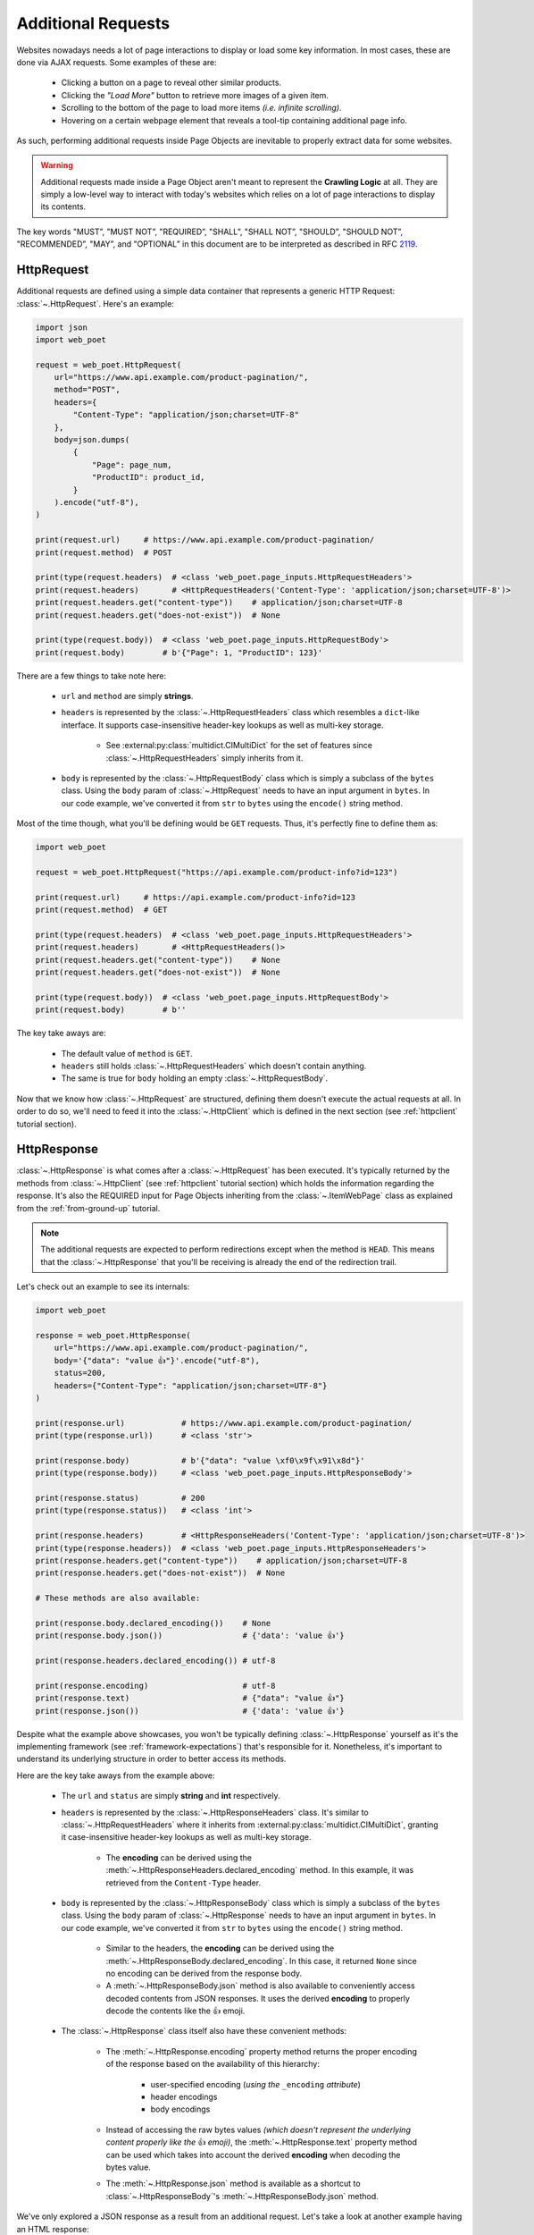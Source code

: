 .. _`advanced-requests`:

===================
Additional Requests
===================

Websites nowadays needs a lot of page interactions to display or load some key
information. In most cases, these are done via AJAX requests. Some examples of these are:

    * Clicking a button on a page to reveal other similar products.
    * Clicking the `"Load More"` button to retrieve more images of a given item.
    * Scrolling to the bottom of the page to load more items `(i.e. infinite scrolling)`.
    * Hovering on a certain webpage element that reveals a tool-tip containing
      additional page info.

As such, performing additional requests inside Page Objects are inevitable to
properly extract data for some websites.

.. warning::

    Additional requests made inside a Page Object aren't meant to represent
    the **Crawling Logic** at all. They are simply a low-level way to interact
    with today's websites which relies on a lot of page interactions to display
    its contents.

The key words "MUST”, "MUST NOT”, "REQUIRED”, "SHALL”, "SHALL NOT”, "SHOULD”,
"SHOULD NOT”, "RECOMMENDED”, "MAY”, and "OPTIONAL” in this document are to be
interpreted as described in RFC `2119 <https://www.ietf.org/rfc/rfc2119.txt>`_.

.. _`httprequest-example`:

HttpRequest
===========

Additional requests are defined using a simple data container that represents
a generic HTTP Request: :class:`~.HttpRequest`. Here's an example:

.. code-block:: python

    import json
    import web_poet

    request = web_poet.HttpRequest(
        url="https://www.api.example.com/product-pagination/",
        method="POST",
        headers={
            "Content-Type": "application/json;charset=UTF-8"
        },
        body=json.dumps(
            {
                "Page": page_num,
                "ProductID": product_id,
            }
        ).encode("utf-8"),
    )

    print(request.url)     # https://www.api.example.com/product-pagination/
    print(request.method)  # POST

    print(type(request.headers)  # <class 'web_poet.page_inputs.HttpRequestHeaders'>
    print(request.headers)       # <HttpRequestHeaders('Content-Type': 'application/json;charset=UTF-8')>
    print(request.headers.get("content-type"))    # application/json;charset=UTF-8
    print(request.headers.get("does-not-exist"))  # None

    print(type(request.body))  # <class 'web_poet.page_inputs.HttpRequestBody'>
    print(request.body)        # b'{"Page": 1, "ProductID": 123}'

There are a few things to take note here:

    * ``url`` and ``method`` are simply **strings**.
    * ``headers`` is represented by the :class:`~.HttpRequestHeaders` class which
      resembles a ``dict``-like interface. It supports case-insensitive header-key
      lookups as well as multi-key storage.

        * See :external:py:class:`multidict.CIMultiDict` for the set of features
          since :class:`~.HttpRequestHeaders` simply inherits from it.

    * ``body`` is represented by the :class:`~.HttpRequestBody` class which is
      simply a subclass of the ``bytes`` class. Using the ``body`` param of
      :class:`~.HttpRequest` needs to have an input argument in ``bytes``. In our
      code example, we've converted it from ``str`` to ``bytes`` using the ``encode()``
      string method.

Most of the time though, what you'll be defining would be ``GET`` requests. Thus,
it's perfectly fine to define them as:

.. code-block:: python

    import web_poet

    request = web_poet.HttpRequest("https://api.example.com/product-info?id=123")

    print(request.url)     # https://api.example.com/product-info?id=123
    print(request.method)  # GET

    print(type(request.headers)  # <class 'web_poet.page_inputs.HttpRequestHeaders'>
    print(request.headers)       # <HttpRequestHeaders()>
    print(request.headers.get("content-type"))    # None
    print(request.headers.get("does-not-exist"))  # None

    print(type(request.body))  # <class 'web_poet.page_inputs.HttpRequestBody'>
    print(request.body)        # b''

The key take aways are:

    * The default value of ``method`` is ``GET``.
    * ``headers`` still holds :class:`~.HttpRequestHeaders` which doesn't contain
      anything.
    * The same is true for ``body`` holding an empty :class:`~.HttpRequestBody`.

Now that we know how :class:`~.HttpRequest` are structured, defining them doesn't
execute the actual requests at all. In order to do so, we'll need to feed it into
the :class:`~.HttpClient` which is defined in the next section (see
:ref:`httpclient` tutorial section).

HttpResponse
============

:class:`~.HttpResponse` is what comes after a :class:`~.HttpRequest` has been
executed. It's typically returned by the methods from :class:`~.HttpClient` (see
:ref:`httpclient` tutorial section) which holds the information regarding the response.
It's also the REQUIRED input for Page Objects inheriting from the :class:`~.ItemWebPage`
class as explained from the :ref:`from-ground-up` tutorial.

.. note::

    The additional requests are expected to perform redirections except when the
    method is ``HEAD``. This means that the :class:`~.HttpResponse` that you'll
    be receiving is already the end of the redirection trail.

Let's check out an example to see its internals:

.. code-block:: python

    import web_poet

    response = web_poet.HttpResponse(
        url="https://www.api.example.com/product-pagination/",
        body='{"data": "value 👍"}'.encode("utf-8"),
        status=200,
        headers={"Content-Type": "application/json;charset=UTF-8"}
    )

    print(response.url)            # https://www.api.example.com/product-pagination/
    print(type(response.url))      # <class 'str'>

    print(response.body)           # b'{"data": "value \xf0\x9f\x91\x8d"}'
    print(type(response.body))     # <class 'web_poet.page_inputs.HttpResponseBody'>

    print(response.status)         # 200
    print(type(response.status))   # <class 'int'>

    print(response.headers)        # <HttpResponseHeaders('Content-Type': 'application/json;charset=UTF-8')>
    print(type(response.headers))  # <class 'web_poet.page_inputs.HttpResponseHeaders'>
    print(response.headers.get("content-type"))    # application/json;charset=UTF-8
    print(response.headers.get("does-not-exist"))  # None

    # These methods are also available:

    print(response.body.declared_encoding())    # None
    print(response.body.json())                 # {'data': 'value 👍'}

    print(response.headers.declared_encoding()) # utf-8

    print(response.encoding)                    # utf-8
    print(response.text)                        # {"data": "value 👍"}
    print(response.json())                      # {'data': 'value 👍'}

Despite what the example above showcases, you won't be typically defining
:class:`~.HttpResponse` yourself as it's the implementing framework (see
:ref:`framework-expectations`) that's responsible for it. Nonetheless, it's
important to understand its underlying structure in order to better access its
methods.

Here are the key take aways from the example above:

    * The ``url`` and ``status`` are simply **string** and **int** respectively.
    * ``headers`` is represented by the :class:`~.HttpResponseHeaders` class.
      It's similar to :class:`~.HttpRequestHeaders` where it inherits from
      :external:py:class:`multidict.CIMultiDict`, granting it case-insensitive
      header-key lookups as well as multi-key storage.

        * The **encoding** can be derived using the :meth:`~.HttpResponseHeaders.declared_encoding`
          method. In this example, it was retrieved from the ``Content-Type`` header.

    * ``body`` is represented by the :class:`~.HttpResponseBody` class which is
      simply a subclass of the ``bytes`` class. Using the ``body`` param of
      :class:`~.HttpResponse` needs to have an input argument in ``bytes``. In our
      code example, we've converted it from ``str`` to ``bytes`` using the ``encode()``
      string method.

        * Similar to the headers, the **encoding** can be derived using the
          :meth:`~.HttpResponseBody.declared_encoding`. In this case, it returned
          ``None`` since no encoding can be derived from the response body.
        * A :meth:`~.HttpResponseBody.json` method is also available to conveniently
          access decoded contents from JSON responses. It uses the derived **encoding**
          to properly decode the contents like the 👍 emoji.

    * The :class:`~.HttpResponse` class itself also have these convenient methods:

        * The :meth:`~.HttpResponse.encoding` property method returns the proper
          encoding of the response based on the availability of this hierarchy:

            * user-specified encoding (`using the` ``_encoding`` `attribute`)
            * header encodings
            * body encodings

        * Instead of accessing the raw bytes values `(which doesn't represent the
          underlying content properly like the` 👍 `emoji)`, the :meth:`~.HttpResponse.text`
          property method can be used which takes into account the derived **encoding**
          when decoding the bytes value.
        * The :meth:`~.HttpResponse.json` method is available as a shortcut to
          :class:`~.HttpResponseBody`'s :meth:`~.HttpResponseBody.json` method.

We've only explored a JSON response as a result from an additional request. Let's
take a look at another example having an HTML response:

.. code-block:: python

    import web_poet

    response = web_poet.HttpResponse(
        url="https://www.api.example.com/product-pagination/",
        body=(
            '<html>'
            '  <head>'
            '    <title>Some page</title>'
            '    <meta http-equiv="Content-Type" content="text/html; charset=utf-8">'
            '  </head>'
            '  <body>Sample content 💯</body>'
            '</html>'
        ).encode("utf-8"),
        status=200,
        headers={}
    )

    print(response.headers.declared_encoding()) # None
    print(response.body.declared_encoding())    # utf-8
    print(response.encoding)                    # utf-8

    print(response.body.json())  # JSONDecodeError
    print(response.json())       # JSONDecodeError

    print(type(response.selector))  # <class 'parsel.selector.Selector'>

    print(response.selector.css("body ::text").get())     # Sample content 💯
    print(response.css("body ::text").get())              # Sample content 💯

    print(response.selector.xpath("//body/text()").get()) # Sample content 💯
    print(response.xpath("//body/text()").get())          # Sample content 💯

The key take aways for this example are:

    * The **encoding** is derived from the body inside the ``meta`` tags since the
      ``headers`` is empty for this example.
    * Since we now have an HTML response, using :meth:`~.HttpResponseBody.json`
      method would raise a ``JSONDecodeError`` as a JSON document cannot be
      parsed from it.
    * The :meth:`~.HttpResponse.selector` property method returns an instance of
      :external:py:class:`parsel.selector.Selector` which allows parsing via
      :meth:`~.HttpResponse.css` and :meth:`~.HttpResponse.xpath` calls.

        * At the same time, there's no need to call :meth:`~.HttpResponse.selector`
          each time as the :meth:`~.HttpResponse.css` and :meth:`~.HttpResponse.xpath`
          are already conveniently available.


.. _`httpclient`:

HttpClient
==========

The main interface for executing additional requests would be :class:`~.HttpClient`.
It also has full support for :mod:`asyncio` enabling developers to perform 
additional requests asynchronously using :py:func:`asyncio.gather`,
:py:func:`asyncio.wait`, etc. This means that :mod:`asyncio` could be used anywhere
inside the Page Object, including the :meth:`~.ItemPage.to_item` method.

In the previous section, we've explored how :class:`~.HttpRequest` is defined.
Let's see a few quick examples to see how to execute additional requests using
the :class:`~.HttpClient`.

Executing a HttpRequest instance
--------------------------------

.. code-block:: python

    import attrs
    import web_poet


    @attrs.define
    class ProductPage(web_poet.ItemWebPage):
        http_client: web_poet.HttpClient

        async def to_item(self):
            item = {
                "url": self.url,
                "name": self.css("#main h3.name ::text").get(),
                "product_id": self.css("#product ::attr(product-id)").get(),
            }

            # Simulates clicking on a button that says "View All Images"
            request = web_poet.HttpRequest(f"https://api.example.com/v2/images?id={item['product_id']}")
            response: web_poet.HttpResponse = await self.http_client.execute(request)

            item["images"] = response.css(".product-images img::attr(src)").getall()
            return item

As the example suggests, we're performing an additional request that allows us
to extract more images in a product page that might not be otherwise be possible.
This is because in order to do so, an additional button needs to be clicked
which fetches the complete set of product images via AJAX.

There are a few things to take note of this example:

    * Recall from the :ref:`httprequest-example` tutorial section that the
      default method is ``GET``. Thus, the ``method`` parameter can be omitted
      for simple ``GET`` requests.
    * We're now using the ``async/await`` syntax inside the :meth:`~.ItemPage.to_item`
      method.
    * The response from the additional request is of type :class:`~.HttpResponse`.

.. tip::

    Check out the :ref:`http-batch-request-example` tutorial section to see how
    to execute a group of :class:`~.HttpRequest` in batch.

Fortunately, there are already some quick shortcuts on how to perform single
additional requests using the :meth:`~.HttpClient.request`, :meth:`~.HttpClient.get`,
and :meth:`~.HttpClient.post` methods of :class:`~.HttpClient`. These already
define the :class:`~.HttpRequest` and executes it as well.

.. _`httpclient-get-example`:

A simple ``GET`` request
------------------------

Let's use the example from the previous section and use the :meth:`~.HttpClient.get`
method on it.

.. code-block:: python

    import attrs
    import web_poet


    @attrs.define
    class ProductPage(web_poet.ItemWebPage):
        http_client: web_poet.HttpClient

        async def to_item(self):
            item = {
                "url": self.url,
                "name": self.css("#main h3.name ::text").get(),
                "product_id": self.css("#product ::attr(product-id)").get(),
            }

            # Simulates clicking on a button that says "View All Images"
            response: web_poet.HttpResponse = await self.http_client.get(
                f"https://api.example.com/v2/images?id={item['product_id']}"
            )
            item["images"] = response.css(".product-images img::attr(src)").getall()
            return item

There are a few things to take note in this example:

    * A ``GET`` request can be done via :class:`~.HttpClient`'s
      :meth:`~.HttpClient.get` method.
    * There was no need to instantiate a :class:`~.HttpRequest` since :meth:`~.HttpClient.get`
      already handles it before executing the request.

.. _`request-post-example`:

A ``POST`` request with `header` and `body`
-------------------------------------------

Let's see another example which needs ``headers`` and ``body`` data to process
additional requests.

In this example, we'll paginate related items in a carousel. These are
usually lazily loaded by the website to reduce the amount of information
rendered in the DOM that might not otherwise be viewed by all users anyway.

Thus, additional requests inside the Page Object are typically needed for it:

.. code-block:: python

    import attrs
    import web_poet


    @attrs.define
    class ProductPage(web_poet.ItemWebPage):
        http_client: web_poet.HttpClient

        async def to_item(self):
            item = {
                "url": self.url,
                "name": self.css("#main h3.name ::text").get(),
                "product_id": self.css("#product ::attr(product-id)").get(),
                "related_product_ids": self.parse_related_product_ids(self),
            }

            # Simulates "scrolling" through a carousel that loads related product items
            response: web_poet.HttpResponse = await self.http_client.post(
                url="https://www.api.example.com/related-products/",
                headers={
                    "Content-Type": "application/json;charset=UTF-8"
                },
                body=json.dumps(
                    {
                        "Page": 2,
                        "ProductID": item["product_id"],
                    }
                ).encode("utf-8"),
            )
            item["related_product_ids"].extend(self.parse_related_product_ids(response))
            return item

        @staticmethod
        def parse_related_product_ids(response_page) -> List[str]:
            return response_page.css("#main .related-products ::attr(product-id)").getall()

Here's the key takeaway in this example:

    * Similar to :class:`~.HttpClient`'s :meth:`~.HttpClient.get` method,
      a :meth:`~.HttpClient.post` method is also available that's
      typically used to submit forms.

Other Single Requests
---------------------

The :meth:`~.HttpClient.get` and :meth:`~.HttpClient.post` methods are merely
quick shortcuts for :meth:`~.HttpClient.request`:

.. code-block:: python

    client = HttpClient()

    url = "https://api.example.com/v1/data"
    headers = {"Content-Type": "application/json;charset=UTF-8"}
    body = b'{"data": "value"}'

    # These are the same:
    client.get(url)
    client.request(url, method="GET")

    # The same goes for these:
    client.post(url, headers=headers, body=body)
    client.request(url, method="POST", headers=headers, body=body)

Thus, apart from the common ``GET`` and ``POST`` HTTP methods, you can use 
:meth:`~.HttpClient.request` for them (`e.g.` ``HEAD``, ``PUT``, ``DELETE``, etc).

.. _`http-batch-request-example`:

Batch requests
--------------

We can also choose to process requests by **batch** instead of sequentially or 
one by one (e.g. using :meth:`~.HttpClient.execute`). The :meth:`~.HttpClient.batch_execute`
method can be used for this which accepts an arbitrary number of :class:`~.HttpRequest`
instances.

Let's modify the example in the previous section to see how it can be done.

The difference for this code example from the previous section is that we're
increasing the pagination from only the **2nd page** into the **10th page**.
Instead of calling a single :meth:`~.HttpClient.post` method, we're creating a
list of :class:`~.HttpRequest` to be executed in batch using the
:meth:`~.HttpClient.batch_execute` method.

.. code-block:: python

    from typing import List

    import attrs
    import web_poet


    @attrs.define
    class ProductPage(web_poet.ItemWebPage):
        http_client: web_poet.HttpClient

        default_pagination_limit = 10

        async def to_item(self):
            item = {
                "url": self.url,
                "name": self.css("#main h3.name ::text").get(),
                "product_id": self.css("#product ::attr(product-id)").get(),
                "related_product_ids": self.parse_related_product_ids(self),
            }

            requests: List[web_poet.HttpRequest] = [
                self.create_request(item["product_id"], page_num=page_num)
                for page_num in range(2, self.default_pagination_limit)
            ]
            responses: List[web_poet.HttpResponse] = await self.http_client.batch_execute(*requests)
            related_product_ids = [
                id_
                for response in responses
                for product_ids in self.parse_related_product_ids(response)
                for id_ in product_ids
            ]

            item["related_product_ids"].extend(related_product_ids)
            return item

        def create_request(self, product_id, page_num=2):
            # Simulates "scrolling" through a carousel that loads related product items
            return web_poet.HttpRequest(
                url="https://www.api.example.com/product-pagination/",
                method="POST",
                headers={
                    "Content-Type": "application/json;charset=UTF-8"
                },
                body=json.dumps(
                    {
                        "Page": page_num,
                        "ProductID": product_id,
                    }
                ).encode("utf-8"),
            )

        @staticmethod
        def parse_related_product_ids(response_page) -> List[str]:
            return response_page.css("#main .related-products ::attr(product-id)").getall()

The key takeaways for this example are:

    * An :class:`~.HttpRequest` can be instantiated to represent a Generic HTTP Request.
      It only contains the HTTP Request information for now and isn't executed yet.
      This is useful for creating factory methods to help create requests without any
      download execution at all.
    * :class:`~.HttpClient` has a :meth:`~.HttpClient.batch_execute` method that
      can process a list of :class:`~.HttpRequest` instances asynchronously together.

.. tip::

    The :meth:`~.HttpClient.batch_execute` method can accept different varieties
    of :class:`~.HttpRequest` that MAY NOT be related with one another. For
    example, it could be a mixture of ``GET`` and ``POST`` requests or even
    representing requests for various parts of the page altogether.

    Processing the additional requests in batch is useful since it takes advantage
    of async execution which could be faster in certain cases `(assuming you're
    allowed to perform HTTP requests in parallel)`.

    Nonetheless, you can still use the :meth:`~.HttpClient.batch_execute` method
    to execute a single :class:`~.HttpRequest` instance.

.. note::

    The :meth:`~.HttpClient.batch_execute` method is a simple wrapper over
    :py:func:`asyncio.gather`. Developers are free to use other functionalities
    available inside :mod:`asyncio` to handle multiple requests.

    For example, :py:func:`asyncio.as_completed` can be used to process the
    first response from a group of requests as early as possible. However, the
    order could be shuffled.

.. _`exception-handling`:

Handling Exceptions in PO
=========================

Let's have a look at how we could handle exceptions when performing additional
requests inside Page Objects. For this example, let's improve the code snippet
from the previous subsection named: :ref:`httpclient-get-example`.

.. code-block:: python

    import logging

    import attrs
    import web_poet

    logger = logging.getLogger(__name__)


    @attrs.define
    class ProductPage(web_poet.ItemWebPage):
        http_client: web_poet.HttpClient

        async def to_item(self):
            item = {
                "url": self.url,
                "name": self.css("#main h3.name ::text").get(),
                "product_id": self.css("#product ::attr(product-id)").get(),
            }

            try:
                # Simulates clicking on a button that says "View All Images"
                response: web_poet.HttpResponse = await self.http_client.get(
                    f"https://api.example.com/v2/images?id={item['product_id']}"
                )
            except web_poet.exceptions.HttpRequestError as err:
                logger.warning(
                    f"Unable to request images for product ID '{item['product_id']}' "
                    f"using this request: {err.request}"
                )
            except web_poet.exceptions.HttpResponseError as err:
                logger.warning(
                    f"Received a {err.response.status} response status for product ID "
                    f"'{item['product_id']}' from this URL: {err.request.url}"
                )
            else:
                item["images"] = response.css(".product-images img::attr(src)").getall()

            return item

In this code example, the code became more resilient on cases where it wasn't
possible to retrieve more images using the website's public API. It could be
due to anything like `SSL errors`, `connection errors`, `page not found`, etc.

Using :class:`~.HttpClient` to execute requests raises exceptions with the base
class of type :class:`web_poet.exceptions.http.HttpError` irregardless of how
the HTTP Downloader is implemented. From our example above, we could've simply
used the :class:`web_poet.exceptions.http.HttpError` base error. However, it's
ambiguous in the sense that the error could originate during the HTTP Request
execution or when receiving the HTTP Response.

A more specific :class:`web_poet.exceptions.http.HttpRequestError` exception is
raised when the :class:`~.HttpRequest` was being handled while the
:class:`web_poet.exceptions.http.HttpResponseError` is raised when receiving
a response with an HTTP error. Notice from the example that the exceptions have
the attributes like ``request`` and ``response`` which are respective instance of
:class:`~.HttpRequest` and :class:`~.HttpResponse`. Accessing them would be useful
to debug and log the problems.

Note that :class:`web_poet.exceptions.http.HttpResponseError` only occurs when
receiving responses with status codes in the ``400-5xx`` range. However, this
behavior could be altered by using the ``allow_status`` param in the methods of
:class:`~.HttpClient`.

.. note::

    In the future, more specific exceptions which inherits from the base
    :class:`web_poet.exceptions.http.HttpError` exception would be available.
    This SHOULD enable developers writing Page Objects to properly identify what
    went wrong and act specifically based on the problem.

Let's take another example when executing requests in batch as opposed to using
single requests via these methods of the :class:`~.HttpClient`: 
:meth:`~.HttpClient.request`, :meth:`~.HttpClient.get`, and :meth:`~.HttpClient.post`.

For this example, let's improve the code snippet from the previous subsection named:
:ref:`http-batch-request-example`.

.. code-block:: python

    import logging
    from typing import List, Union

    import attrs
    import web_poet


    @attrs.define
    class ProductPage(web_poet.ItemWebPage):
        http_client: web_poet.HttpClient

        default_pagination_limit = 10

        async def to_item(self):
            item = {
                "url": self.url,
                "name": self.css("#main h3.name ::text").get(),
                "product_id": self.css("#product ::attr(product-id)").get(),
                "related_product_ids": self.parse_related_product_ids(self),
            }

            requests: List[web_poet.HttpRequest] = [
                self.create_request(item["product_id"], page_num=page_num)
                for page_num in range(2, self.default_pagination_limit)
            ]

            try:
                responses: List[web_poet.HttpResponse] = await self.http_client.batch_execute(*requests)
            except web_poet.exceptions.HttpError:
                logger.warning(
                    f"Unable to request for more related products for product ID: {item['product_id']}"
                )
            else:
                related_product_ids = []
                for response in responses:
                    related_product_ids.extend(
                        [
                            id_
                            for product_ids in self.parse_related_product_ids(response)
                            for id_ in product_ids
                        ]
                    )
                item["related_product_ids"].extend(related_product_ids)

            return item

        def create_request(self, product_id, page_num=2):
            # Simulates "scrolling" through a carousel that loads related product items
            return web_poet.HttpRequest(
                url="https://www.api.example.com/product-pagination/",
                method="POST",
                headers={
                    "Content-Type": "application/json;charset=UTF-8"
                },
                body=json.dumps(
                    {
                        "Page": page_num,
                        "ProductID": product_id,
                    }
                ).encode("utf-8"),
            )

        @staticmethod
        def parse_related_product_ids(response_page) -> List[str]:
            return response_page.css("#main .related-products ::attr(product-id)").getall()

Handling exceptions using :meth:`~.HttpClient.batch_execute` remains largely the same.
However, the main difference is that you may be wasting perfectly good responses just
because a single request from the batch ruined it. Notice that we're using the base
exception class of :class:`web_poet.exceptions.http.HttpError` to account for any
type of errors, both during the HTTP Request execution and when receiving the
response.

An alternative approach would be salvaging good responses altogether. For example, you've
sent out 10 :class:`~.HttpRequest` and only 1 of them had an exception during processing.
You can still get the data from 9 of the :class:`~.HttpResponse` by passing the parameter
``return_exceptions=True`` to :meth:`~.HttpClient.batch_execute`.

This means that any exceptions raised during the HTTP execution are returned alongside any
of the successful responses. The return type of :meth:`~.HttpClient.batch_execute` could
be a mixture of :class:`~.HttpResponse` and :class:`web_poet.exceptions.http.HttpError`
(*and its exception subclasses*).

Here's an example:

.. code-block:: python

    # Revised code snippet from the to_item() method

    requests: List[web_poet.HttpRequest] = [
        self.create_request(item["product_id"], page_num=page_num)
        for page_num in range(2, self.default_pagination_limit)
    ]

    responses: List[Union[web_poet.HttpResponse, web_poet.exceptions.HttpError]] = (
        await self.http_client.batch_execute(*requests, return_exceptions=True)
    )

    related_product_ids = []
    for i, response in enumerate(responses):
        if isinstance(response, web_poet.exceptions.HttpError):
            logger.warning(
                f"Unable to request related products for product ID '{item['product_id']}' "
                f"using this request: {requests[i]}. Reason: {response}."
            )
            continue
        related_product_ids.extend(
            [
                id_
                for product_ids in self.parse_related_product_ids(response)
                for id_ in product_ids
            ]
        )

    item["related_product_ids"].extend(related_product_ids)
    return item

From the example above, we're now checking the list of responses to see if any
exceptions are included in it. If so, we're simply logging it down and ignoring
it. In this way, perfectly good responses can still be processed through.


.. _framework-expectations:

Framework Expectations
======================

In the earlier sections, the tutorial was primarily focused on how Page Object
developers could use additional requests using the **web-poet**'s built-in
functionalities. However, as the docs have repeatedly mentioned, **web-poet**
doesn't know how to execute any of these HTTP requests at all. It would be
up to the framework that's handling **web-poet** to do so.

In this section, we'll explore the guidelines for how frameworks MUST use
**web-poet**. If you're a Page Object developer, you can skip this part as it
mostly discusses the internals. However, reading through this section could
render a better understanding of **web-poet** as a whole.

.. _advanced-downloader-impl:

Providing the Downloader 
------------------------

Please note that on its own, :class:`~.HttpClient` doesn't do anything. It doesn't
know how to execute the request on its own. Thus, for frameworks or projects
wanting to use additional requests in Page Objects, they need to set the
implementation on how to execute an :class:`~.HttpRequest`.

For more info on this, kindly read the API Specifications for :class:`~.HttpClient`.

In any case, frameworks that wish to support **web-poet** could provide the
HTTP downloader implementation in two ways:

.. _setup-contextvars:

1. Context Variable
*******************

:mod:`contextvars` is natively supported in :mod:`asyncio` in order to set and
access context-aware values. This means that the framework using **web-poet**
can easily assign the implementation using the readily available :mod:`contextvars`
instance named ``web_poet.request_backend_var``.

This can be set using:

.. code-block:: python

    import attrs
    import web_poet

    def request_implementation(req: web_poet.HttpRequest) -> web_poet.HttpResponse:
        ...


    def create_http_client():
        return web_poet.HttpClient()


    @attrs.define
    class SomePage(web_poet.ItemWebPage):
        http_client: web_poet.HttpClient

        async def to_item(self):
            ...

    # Once this is set, the ``request_implementation`` will become available to
    # all instances of HttpClient unless a ``request_downloader`` is injected
    # to it (see #2 Dependency Injection example below).
    web_poet.request_backend_var.set(request_implementation)

    # Assume that it's constructed with the necessary arguments taken somewhere.
    response = web_poet.HttpResponse(...)

    page = SomePage(response=response, http_client=create_http_client())
    item = page.to_item()

Setting this up would allow access to the request implementation in a
:class:`~.HttpClient` instance which uses it by default.

.. warning::

    If no value for ``web_poet.request_backend_var`` was set, then a
    :class:`~.RequestBackendError` is raised. However, no exception would
    be raised if **option 2** below is used.


2. Dependency Injection
***********************

The framework using **web-poet** MAY be using other libraries which doesn't
have a full support to :mod:`contextvars` `(e.g. Twisted)`. With that, an
alternative approach would be to supply the request implementation when creating
an :class:`~.HttpClient` instance:

.. code-block:: python

    import attrs
    import web_poet

    def request_implementation(req: web_poet.HttpRequest) -> web_poet.HttpResponse:
        ...

    def create_http_client():
        return web_poet.HttpClient(request_downloader=request_implementation)


    @attrs.define
    class SomePage(web_poet.ItemWebPage):
        http_client: web_poet.HttpClient

        async def to_item(self):
            ...

    # Assume that it's constructed with the necessary arguments taken somewhere.
    response = web_poet.HttpResponse(...)

    page = SomePage(response=response, http_client=create_http_client())
    item = page.to_item()

From the code sample above, we can see that every time an :class:`~.HttpClient`
is created for Page Objects needing an ``http_client``, the specific **request
implementation** from a given framework is injected to it.

Downloader Behavior
-------------------

The Downloader MUST be able to accept an instance of :class:`~.HttpRequest`
as the input and return an instance of :class:`~.HttpResponse`. This is important
in order to handle and represent generic HTTP operations. The only time that
it won't be returning :class:`~.HttpResponse` would be when it's raising exceptions
(see :ref:`framework-exception-handling`).

The Downloader MUST resolve Location-based **redirections** when the HTTP 
method is not ``HEAD``. In other words, for non-``HEAD`` requests the 
returned :class:`~.HttpResponse` must be the final response, after all redirects. 
For ``HEAD`` requests redirects MUST NOT be resolved. 

Lastly, the Downloader MUST support the ``async/await``
syntax in order to enable developers to perform additional requests asynchronously.

.. _framework-exception-handling:

Exception Handling
------------------

In the previous :ref:`exception-handling` section, we can see how Page Object
developers could use the exception classes built inside **web-poet** to handle
various ways additional requests MAY fail. In this section, we'll see the
rationale and ways the framework MUST be able to do that.

Rationale
*********

Frameworks that handle **web-poet** MUST be able to ensure that Page Objects
having additional requests using the :class:`~.HttpClient` is able to work in any
type of HTTP downloader implementation.

For example, in Python, the common HTTP libraries have different types of base
exceptions when something has ocurred:

    * `aiohttp.ClientError <https://docs.aiohttp.org/en/v3.8.1/client_reference.html?highlight=exceptions#aiohttp.ClientError>`_
    * `requests.RequestException <https://2.python-requests.org/en/master/api/#requests.RequestException>`_
    * `urllib.error.HTTPError <https://docs.python.org/3/library/urllib.error.html#urllib.error.HTTPError>`_

Imagine if Page Objects are **expected** to work in `different` backend implementations
like the ones above, then it would cause the code to look like:

.. code-block:: python

    import attrs
    import web_poet

    import aiohttp
    import requests
    import urllib


    @attrs.define
    class SomePage(web_poet.ItemWebPage):
        http_client: web_poet.HttpClient

        async def to_item(self):
            try:
                response = await self.http_client.get("...")
            except (aiohttp.ClientError, requests.RequestException, urllib.error.HTTPError):
                # handle the error here

Such code could turn messy in no time especially when the number of HTTP backends
that Page Objects SHOULD support are steadily increasing. Not to mention the 
plethora of exception types that HTTP libraries have. This means that Page
Objects aren't truly portable in different types of frameworks or environments.
Rather, they're only limited to work in the specific framework they're supported.

In order for Page Objects to easily work in different Downloader Implementations,
the framework that implements the HTTP Downloader backend MUST be able to raise
exceptions from the :mod:`web_poet.exceptions.http` module in lieu of the backend
specific ones `(e.g. aiohttp, requests, urllib, etc.)`.

This makes the code much simpler:

.. code-block:: python

    import attrs
    import web_poet


    @attrs.define
    class SomePage(web_poet.ItemWebPage):
        http_client: web_poet.HttpClient

        async def to_item(self):
            try:
                response = await self.http_client.get("...")
            except web_poet.exceptions.HttpError:
                # handle the error here

Expected behavior for Exceptions
********************************

All exceptions that the HTTP Downloader Implementation (see :ref:`advanced-downloader-impl`
doc section) explicitly raises when implementing it for **web-poet** MUST be
:class:`web_poet.exceptions.http.HttpError` *(or a subclass from it)*. 

For frameworks that implement and use **web-poet**, exceptions that ocurred when
handling the additional requests like `connection errors`, `TLS errors`, etc MUST
be replaced by :class:`web_poet.exceptions.http.HttpRequestError` by raising it
explicitly.

For responses that are not really errors like in the ``100-3xx`` status code range,
exception MUST NOT be raised at all. For responses with status codes in 
the ``400-5xx`` range, **web-poet** raises the :class:`web_poet.exceptions.http.HttpResponseError`
exception.

From this distinction, the framework MUST NOT raise :class:`web_poet.exceptions.http.HttpResponseError`
on its own at all, since the :class:`~.HttpClient` already handles that. 
